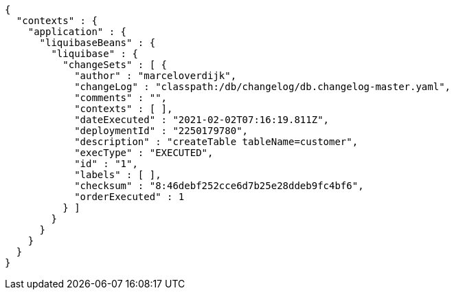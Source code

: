 [source,options="nowrap"]
----
{
  "contexts" : {
    "application" : {
      "liquibaseBeans" : {
        "liquibase" : {
          "changeSets" : [ {
            "author" : "marceloverdijk",
            "changeLog" : "classpath:/db/changelog/db.changelog-master.yaml",
            "comments" : "",
            "contexts" : [ ],
            "dateExecuted" : "2021-02-02T07:16:19.811Z",
            "deploymentId" : "2250179780",
            "description" : "createTable tableName=customer",
            "execType" : "EXECUTED",
            "id" : "1",
            "labels" : [ ],
            "checksum" : "8:46debf252cce6d7b25e28ddeb9fc4bf6",
            "orderExecuted" : 1
          } ]
        }
      }
    }
  }
}
----